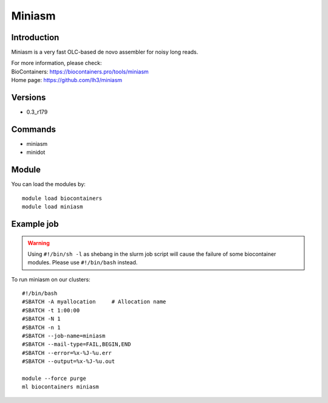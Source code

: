 .. _backbone-label:

Miniasm
==============================

Introduction
~~~~~~~~
Miniasm is a very fast OLC-based de novo assembler for noisy long reads.


| For more information, please check:
| BioContainers: https://biocontainers.pro/tools/miniasm 
| Home page: https://github.com/lh3/miniasm

Versions
~~~~~~~~
- 0.3_r179

Commands
~~~~~~~
- miniasm
- minidot

Module
~~~~~~~~
You can load the modules by::

    module load biocontainers
    module load miniasm

Example job
~~~~~
.. warning::
    Using ``#!/bin/sh -l`` as shebang in the slurm job script will cause the failure of some biocontainer modules. Please use ``#!/bin/bash`` instead.

To run miniasm on our clusters::

    #!/bin/bash
    #SBATCH -A myallocation     # Allocation name
    #SBATCH -t 1:00:00
    #SBATCH -N 1
    #SBATCH -n 1
    #SBATCH --job-name=miniasm
    #SBATCH --mail-type=FAIL,BEGIN,END
    #SBATCH --error=%x-%J-%u.err
    #SBATCH --output=%x-%J-%u.out

    module --force purge
    ml biocontainers miniasm
